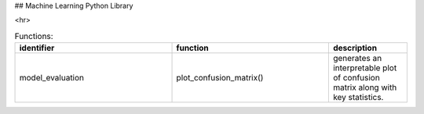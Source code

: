 ## Machine Learning Python Library

<hr>

.. csv-table:: Functions:
   :header: "identifier", "function", "description"
   :widths: 20, 20, 10

   "model_evaluation", "plot_confusion_matrix()", "generates an interpretable plot of confusion matrix along with key statistics."
